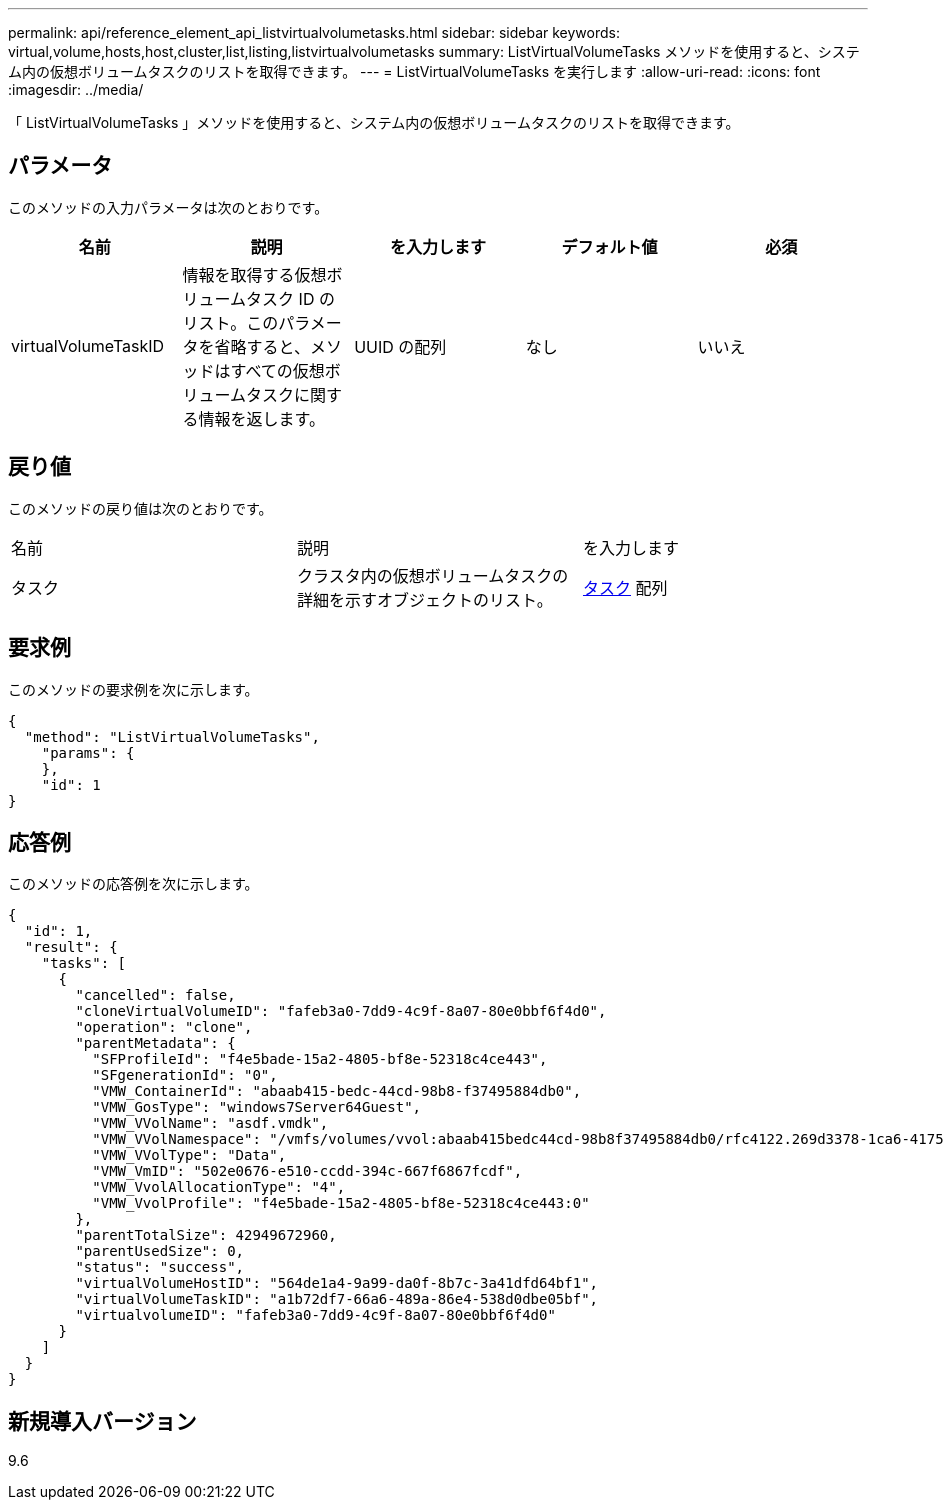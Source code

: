 ---
permalink: api/reference_element_api_listvirtualvolumetasks.html 
sidebar: sidebar 
keywords: virtual,volume,hosts,host,cluster,list,listing,listvirtualvolumetasks 
summary: ListVirtualVolumeTasks メソッドを使用すると、システム内の仮想ボリュームタスクのリストを取得できます。 
---
= ListVirtualVolumeTasks を実行します
:allow-uri-read: 
:icons: font
:imagesdir: ../media/


[role="lead"]
「 ListVirtualVolumeTasks 」メソッドを使用すると、システム内の仮想ボリュームタスクのリストを取得できます。



== パラメータ

このメソッドの入力パラメータは次のとおりです。

|===
| 名前 | 説明 | を入力します | デフォルト値 | 必須 


 a| 
virtualVolumeTaskID
 a| 
情報を取得する仮想ボリュームタスク ID のリスト。このパラメータを省略すると、メソッドはすべての仮想ボリュームタスクに関する情報を返します。
 a| 
UUID の配列
 a| 
なし
 a| 
いいえ

|===


== 戻り値

このメソッドの戻り値は次のとおりです。

|===


| 名前 | 説明 | を入力します 


 a| 
タスク
 a| 
クラスタ内の仮想ボリュームタスクの詳細を示すオブジェクトのリスト。
 a| 
xref:reference_element_api_task_virtual_volumes.adoc[タスク] 配列

|===


== 要求例

このメソッドの要求例を次に示します。

[listing]
----
{
  "method": "ListVirtualVolumeTasks",
    "params": {
    },
    "id": 1
}
----


== 応答例

このメソッドの応答例を次に示します。

[listing]
----
{
  "id": 1,
  "result": {
    "tasks": [
      {
        "cancelled": false,
        "cloneVirtualVolumeID": "fafeb3a0-7dd9-4c9f-8a07-80e0bbf6f4d0",
        "operation": "clone",
        "parentMetadata": {
          "SFProfileId": "f4e5bade-15a2-4805-bf8e-52318c4ce443",
          "SFgenerationId": "0",
          "VMW_ContainerId": "abaab415-bedc-44cd-98b8-f37495884db0",
          "VMW_GosType": "windows7Server64Guest",
          "VMW_VVolName": "asdf.vmdk",
          "VMW_VVolNamespace": "/vmfs/volumes/vvol:abaab415bedc44cd-98b8f37495884db0/rfc4122.269d3378-1ca6-4175-a18f-6d4839e5c746",
          "VMW_VVolType": "Data",
          "VMW_VmID": "502e0676-e510-ccdd-394c-667f6867fcdf",
          "VMW_VvolAllocationType": "4",
          "VMW_VvolProfile": "f4e5bade-15a2-4805-bf8e-52318c4ce443:0"
        },
        "parentTotalSize": 42949672960,
        "parentUsedSize": 0,
        "status": "success",
        "virtualVolumeHostID": "564de1a4-9a99-da0f-8b7c-3a41dfd64bf1",
        "virtualVolumeTaskID": "a1b72df7-66a6-489a-86e4-538d0dbe05bf",
        "virtualvolumeID": "fafeb3a0-7dd9-4c9f-8a07-80e0bbf6f4d0"
      }
    ]
  }
}
----


== 新規導入バージョン

9.6
